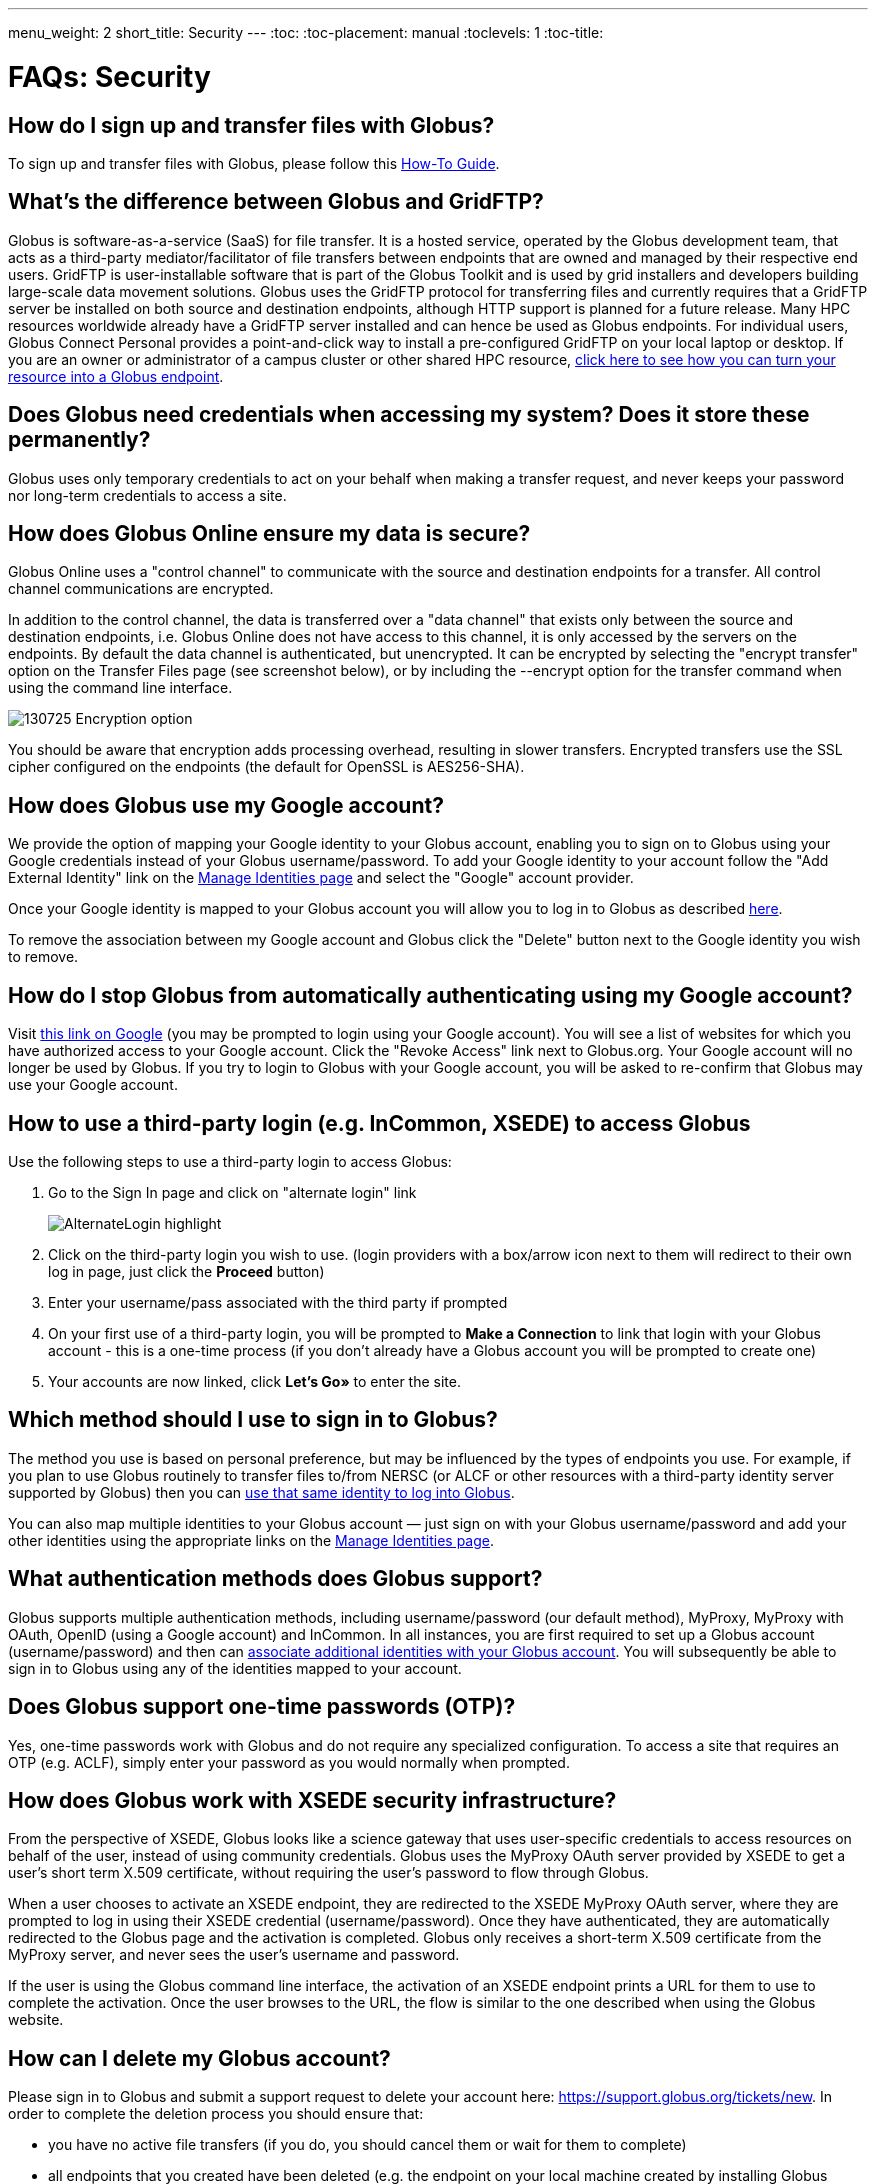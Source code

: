 ---
menu_weight: 2
short_title: Security
---
:toc:
:toc-placement: manual
:toclevels: 1
:toc-title:

= FAQs: Security

toc::[]

== How do I sign up and transfer files with Globus?
To sign up and transfer files with Globus, please follow this link:../../how-to/get-started/[How-To Guide].

== What’s the difference between Globus and GridFTP?
Globus is software-as-a-service (SaaS) for file transfer. It is a hosted service, operated by the Globus development team, that acts as a third-party mediator/facilitator of file transfers between endpoints that are owned and managed by their respective end users. GridFTP is user-installable software that is part of the Globus Toolkit and is used by grid installers and developers building large-scale data movement solutions. Globus uses the GridFTP protocol for transferring files and currently requires that a GridFTP server be installed on both source and destination endpoints, although HTTP support is planned for a future release. Many HPC resources worldwide already have a GridFTP server installed and can hence be used as Globus endpoints. For individual users, Globus Connect Personal provides a point-and-click way to install a pre-configured GridFTP on your local laptop or desktop. If you are an owner or administrator of a campus cluster or other shared HPC resource, link:https://www.globus.org/globus-connect-server[click here to see how you can turn your resource into a Globus endpoint].

== Does Globus need credentials when accessing my system? Does it store these permanently?
Globus uses only temporary credentials to act on your behalf when making a transfer request, and never keeps your password nor long-term credentials to access a site.

== How does Globus Online ensure my data is secure?
Globus Online uses a "control channel" to communicate with the source and destination endpoints for a transfer. All control channel communications are encrypted.

In addition to the control channel, the data is transferred over a "data channel" that exists only between the source and destination endpoints, i.e. Globus Online does not have access to this channel, it is only accessed by the servers on the endpoints. By default the data channel is authenticated, but unencrypted.  It can be encrypted by selecting the "encrypt transfer" option on the Transfer Files page (see screenshot below), or by including the +--encrypt+ option for the +transfer+ command when using the command line interface.

[role="img-responsive center-block"]
image::images/130725_Encryption_option.png[]

You should be aware that encryption adds processing overhead, resulting in slower transfers. Encrypted transfers use the SSL cipher configured on the endpoints (the default for OpenSSL is AES256-SHA).

== How does Globus use my Google account?
We provide the option of mapping your Google identity to your Globus account, enabling you to sign on to Globus using your Google credentials instead of your Globus username/password. To add your Google identity to your account follow the "Add External Identity" link on the link:https://www.globus.org/account/ManageIdentities[Manage Identities page] and select the "Google" account provider.

Once your Google identity is mapped to your Globus account you will allow you to log in to Globus as described link:#how_to_use_a_third_party_login_e_g_incommon_xsede_to_access_globus[here].

To remove the association between my Google account and Globus click the "Delete" button next to the Google identity you wish to remove.

== How do I stop Globus from automatically authenticating using my Google account?
Visit link:http://www.google.com/accounts/IssuedAuthSubTokens?hl=en[this link on Google] (you may be prompted to login using your Google account). You will see a list of websites for which you have authorized access to your Google account. Click the "Revoke Access" link next to Globus.org. Your Google account will no longer be used by Globus. If you try to login to Globus with your Google account, you will be asked to re-confirm that Globus may use your Google account.

== How to use a third-party login (e.g. InCommon, XSEDE) to access Globus
Use the following steps to use a third-party login to access Globus:

. Go to the Sign In page and click on "alternate login" link
+
[role="img-responsive center-block"]
image::images/AlternateLogin_highlight.png[]
. Click on the third-party login you wish to use. (login providers with a box/arrow icon next to them will redirect to their own log in page, just click the *Proceed* button)
. Enter your username/pass associated with the third party if prompted
. On your first use of a third-party login, you will be prompted to *Make a Connection* to link that login with your Globus account - this is a one-time process (if you don't already have a Globus account you will be prompted to create one)
. Your accounts are now linked, click *Let's Go»* to enter the site.

== Which method should I use to sign in to Globus?
The method you use is based on personal preference, but may be influenced by the types of endpoints you use. For example, if you plan to use Globus routinely to transfer files to/from NERSC (or ALCF or other resources with a third-party identity server supported by Globus) then you can link:#how_to_use_a_third_party_login_e_g_incommon_xsede_to_access_globus[use that same identity to log into Globus].

You can also map multiple identities to your Globus account — just sign on with your Globus username/password and add your other identities using the appropriate links on the link:https://www.globus.org/account/ManageIdentities[Manage Identities page].

== What authentication methods does Globus support?
Globus supports multiple authentication methods, including username/password (our default method), MyProxy, MyProxy with OAuth, OpenID (using a Google account) and InCommon. In all instances, you are first required to set up a Globus account (username/password) and then can link:https://www.globus.org/account/ManageIdentities[associate additional identities with your Globus account]. You will subsequently be able to sign in to Globus using any of the identities mapped to your account.

== Does Globus support one-time passwords (OTP)?
Yes, one-time passwords work with Globus and do not require any specialized configuration. To access a site that requires an OTP (e.g. ACLF), simply enter your password as you would normally when prompted.

== How does Globus work with XSEDE security infrastructure?
From the perspective of XSEDE, Globus looks like a science gateway that uses user-specific credentials to access resources on behalf of the user, instead of using community credentials. Globus uses the MyProxy OAuth server provided by XSEDE to get a user’s short term X.509 certificate, without requiring the user’s password to flow through Globus.

When a user chooses to activate an XSEDE endpoint, they are redirected to the XSEDE MyProxy OAuth server, where they are prompted to log in using their XSEDE credential (username/password). Once they have authenticated, they are automatically redirected to the Globus page and the activation is completed. Globus only receives a short-term X.509 certificate from the MyProxy server, and never sees the user’s username and password.

If the user is using the Globus command line interface, the activation of an XSEDE endpoint prints a URL for them to use to complete the activation. Once the user browses to the URL, the flow is similar to the one described when using the Globus website.

== How can I delete my Globus account?
Please sign in to Globus and submit a support request to delete your account here: https://support.globus.org/tickets/new. In order to complete the deletion process you should ensure that:

- you have no active file transfers (if you do, you should cancel them or wait for them to complete)
- all endpoints that you created have been deleted (e.g. the endpoint on your local machine created by installing Globus Connect Personal)
- all shared endpoints that you created have been deleted (note that users that were granted access to the shared endpoint will no longer be able to access the files shared on that endpoint)

== How do I generate a VOMS-enabled proxy certificate and upload it to a MyProxy server?
GSISSH-Term is a Java-based client that can be installed and launched with one simple click. link:https://www.lrz.de/[Leibniz Supercomputing Centre] maintains and develops a customized version of this client that generates a proxy certificate and uploads it to any MyProxy server with no additional setup. European EUGridPMA CA certificates are automatically installed and updated on the client machine.

Virtual Organization Membership Service (VOMS) is a system for managing authorization data within multi-institutional collaborations. VOMS provides a database of user roles and capabilities, and a set of tools for managing the database and generating Grid credentials for users. If you are using VOMS, particularly a EGI VO, this tool is for you—all EGI VOs are automatically configured and updated by this client.

To generate a proxy certificate (either a regular or VOMS-enabled) for use with a MyProxy server, click on the link below. Begin by selecting menu option "Tools" -> "MyProxy Tool".

[role="img-responsive center-block"]
image::images/hfjaigge.png[GSISSH-Term icon]

NOTE: You must have a Java Runtime Environment (JRE 1.6 or later) installed to run this program.

For more information on GSISSH-Term:

- link:https://www.lrz.de/services/compute/grid_en/software_en/gsisshterm_en/[Full Documentation]
- link:https://wiki.egi.eu/wiki/MyProxy_tool_GUI[EGI WIKI - MyProxy tool GUI]

EGI users that have questions or need assistance with this tool should submit a ticket using link:https://ggus.eu/pages/home.php[GGUS]. All other users may contact the mailto:grid-admin@lrz.de[LRZ support team].

== Why is endpoint activation with GSI SSH failing?
This error happens when your Globus account is not configured for use with GSI SSH, and only has SSH keys. Please see the link:../../faq/command-line-interface/#how_do_i_set_up_globus_so_i_can_connect_to_cli_globusonline_org_using_gsi_ssh[FAQ on configuring your account to use GSI SSH].

== Is there an independent assessment of Globus security?
Multiple organizations have conducted Globus security reviews. Their findings and our responses are link:https://www.globus.org/technology/security/globus-security-reviews[documented here].